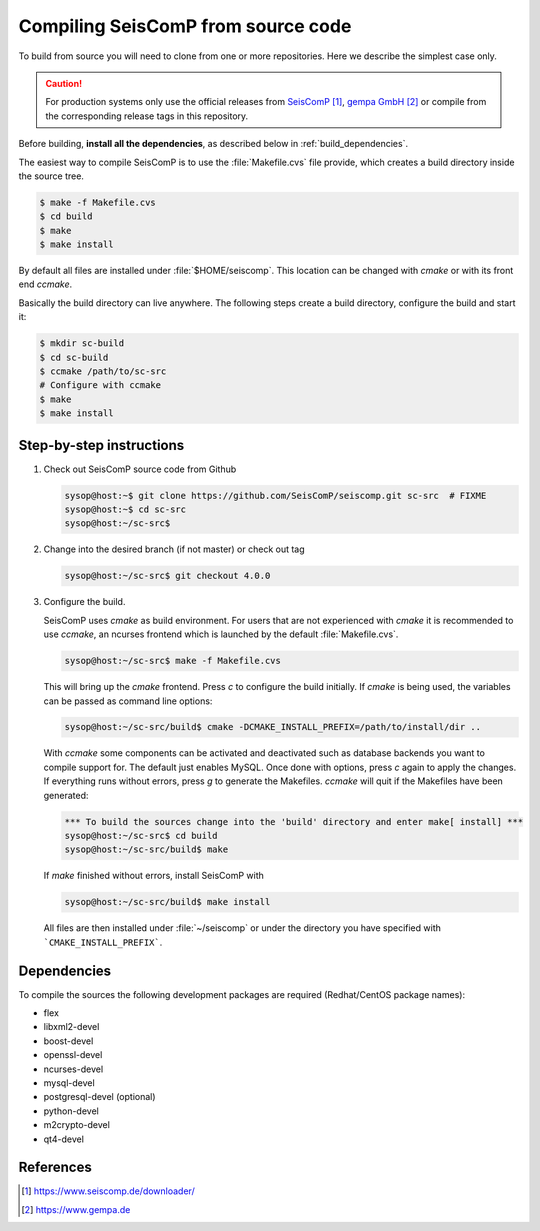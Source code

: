 .. _build:

***********************************
Compiling SeisComP from source code
***********************************

To build from source you will need to clone from one or more repositories.
Here we describe the simplest case only.

.. caution ::

   For production systems only use the official releases
   from `SeisComP`_, `gempa GmbH`_ or compile from the corresponding release tags in this repository.

Before building, **install all the dependencies**,
as described below in :ref:`build_dependencies`.

The easiest way to compile SeisComP is to use the :file:`Makefile.cvs` file
provide, which creates a build directory inside the source tree.

.. code-block:: sh

		$ make -f Makefile.cvs
		$ cd build
		$ make
		$ make install

By default all files are installed under :file:`$HOME/seiscomp`.
This location can be changed with `cmake` or with its front end `ccmake`.

Basically the build directory can live anywhere. The following steps create
a build directory, configure the build and start it:

.. code-block:: sh

   $ mkdir sc-build
   $ cd sc-build
   $ ccmake /path/to/sc-src
   # Configure with ccmake
   $ make
   $ make install

Step-by-step instructions
=========================

1. Check out SeisComP source code from Github

   .. code-block:: sh

      sysop@host:~$ git clone https://github.com/SeisComP/seiscomp.git sc-src  # FIXME
      sysop@host:~$ cd sc-src
      sysop@host:~/sc-src$


2. Change into the desired branch (if not master) or check out tag

   .. code-block:: sh

      sysop@host:~/sc-src$ git checkout 4.0.0

3. Configure the build.

   SeisComP uses `cmake` as build environment. For users that are not experienced
   with `cmake` it is recommended to use `ccmake`, an ncurses frontend which is launched
   by the default :file:`Makefile.cvs`.

   .. code-block:: sh

      sysop@host:~/sc-src$ make -f Makefile.cvs

   This will bring up the `cmake` frontend. Press `c` to configure the build initially.
   If `cmake` is being used, the variables can be passed as command line options:

   .. code-block:: sh

       sysop@host:~/sc-src/build$ cmake -DCMAKE_INSTALL_PREFIX=/path/to/install/dir ..

   With `ccmake` some components can be activated and deactivated such as database
   backends you want to compile support for. The default just enables MySQL. Once done
   with options, press `c` again to apply the changes. If everything runs without errors,
   press `g` to generate the Makefiles. `ccmake` will quit if the Makefiles have been
   generated:

   .. code-block:: sh

      *** To build the sources change into the 'build' directory and enter make[ install] ***
      sysop@host:~/sc-src$ cd build
      sysop@host:~/sc-src/build$ make

   If `make` finished without errors, install SeisComP with

   .. code-block:: sh

      sysop@host:~/sc-src/build$ make install

   All files are then installed under :file:`~/seiscomp` or
   under the directory you have
   specified with ```CMAKE_INSTALL_PREFIX```.


.. _build_dependencies:

Dependencies
============

To compile the sources the following development packages are required (Redhat/CentOS package names):

- flex
- libxml2-devel
- boost-devel
- openssl-devel
- ncurses-devel
- mysql-devel
- postgresql-devel (optional)
- python-devel
- m2crypto-devel
- qt4-devel

References
==========

.. target-notes::

.. _`SeisComP` : https://www.seiscomp.de/downloader/
.. _`gempa GmbH` : https://www.gempa.de
